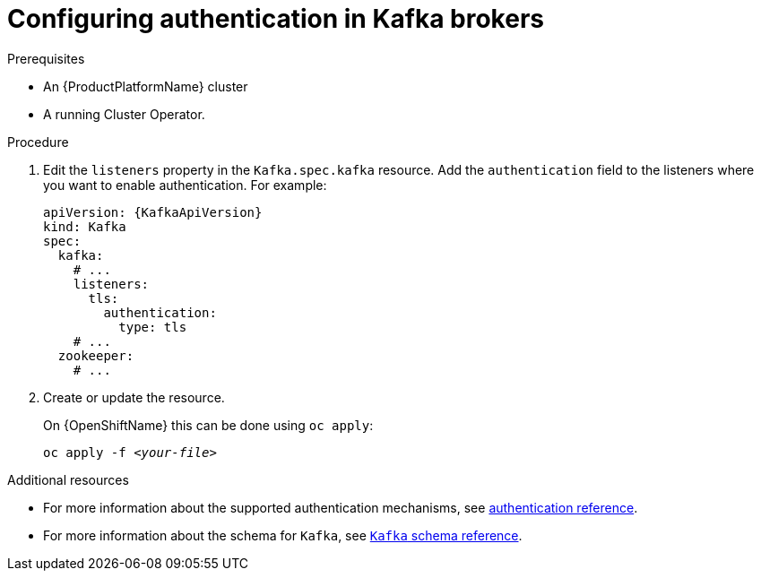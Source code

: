 // Module included in the following assemblies:
//
// assembly-configuring-kafka-listeners.adoc

[id='proc-kafka-authentication-{context}']
= Configuring authentication in Kafka brokers

.Prerequisites

* An {ProductPlatformName} cluster
* A running Cluster Operator.

.Procedure

. Edit the `listeners` property in the `Kafka.spec.kafka` resource.
Add the `authentication` field to the listeners where you want to enable authentication.
For example:
+
[source,yaml,subs=attributes+]
----
apiVersion: {KafkaApiVersion}
kind: Kafka
spec:
  kafka:
    # ...
    listeners:
      tls:
        authentication:
          type: tls
    # ...
  zookeeper:
    # ...
----

. Create or update the resource.
+
ifdef::Kubernetes[]
On {KubernetesName} this can be done using `kubectl apply`:
[source,shell,subs=+quotes]
kubectl apply -f _<your-file>_
+
endif::Kubernetes[]
On {OpenShiftName} this can be done using `oc apply`:
+
[source,shell,subs=+quotes]
oc apply -f _<your-file>_

.Additional resources
* For more information about the supported authentication mechanisms, see xref:red-kafka-authentication-{context}[authentication reference].
* For more information about the schema for `Kafka`, see xref:type-Kafka-reference[`Kafka` schema reference].